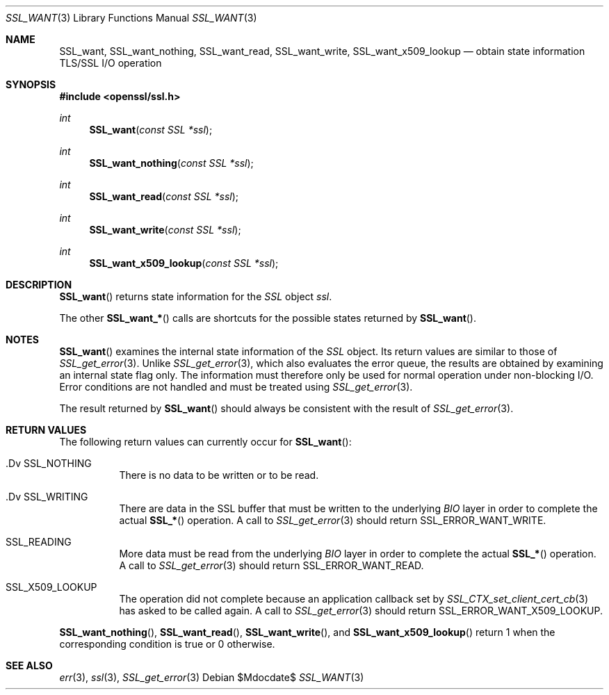.Dd $Mdocdate$
.Dt SSL_WANT 3
.Os
.Sh NAME
.Nm SSL_want ,
.Nm SSL_want_nothing ,
.Nm SSL_want_read ,
.Nm SSL_want_write ,
.Nm SSL_want_x509_lookup
.Nd obtain state information TLS/SSL I/O operation
.Sh SYNOPSIS
.In openssl/ssl.h
.Ft int
.Fn SSL_want "const SSL *ssl"
.Ft int
.Fn SSL_want_nothing "const SSL *ssl"
.Ft int
.Fn SSL_want_read "const SSL *ssl"
.Ft int
.Fn SSL_want_write "const SSL *ssl"
.Ft int
.Fn SSL_want_x509_lookup "const SSL *ssl"
.Sh DESCRIPTION
.Fn SSL_want
returns state information for the
.Vt SSL
object
.Fa ssl .
.Pp
The other
.Fn SSL_want_*
calls are shortcuts for the possible states returned by
.Fn SSL_want .
.Sh NOTES
.Fn SSL_want
examines the internal state information of the
.Vt SSL
object.
Its return values are similar to those of
.Xr SSL_get_error 3 .
Unlike
.Xr SSL_get_error 3 ,
which also evaluates the error queue,
the results are obtained by examining an internal state flag only.
The information must therefore only be used for normal operation under
non-blocking I/O.
Error conditions are not handled and must be treated using
.Xr SSL_get_error 3 .
.Pp
The result returned by
.Fn SSL_want
should always be consistent with the result of
.Xr SSL_get_error 3 .
.Sh RETURN VALUES
The following return values can currently occur for
.Fn SSL_want :
.Bl -tag -width Ds
.It .Dv SSL_NOTHING
There is no data to be written or to be read.
.It .Dv SSL_WRITING
There are data in the SSL buffer that must be written to the underlying
.Vt BIO
layer in order to complete the actual
.Fn SSL_*
operation.
A call to
.Xr SSL_get_error 3
should return
.Dv SSL_ERROR_WANT_WRITE .
.It Dv SSL_READING
More data must be read from the underlying
.Vt BIO
layer in order to
complete the actual
.Fn SSL_*
operation.
A call to
.Xr SSL_get_error 3
should return
.Dv SSL_ERROR_WANT_READ.
.It Dv SSL_X509_LOOKUP
The operation did not complete because an application callback set by
.Xr SSL_CTX_set_client_cert_cb 3
has asked to be called again.
A call to
.Xr SSL_get_error 3
should return
.Dv SSL_ERROR_WANT_X509_LOOKUP .
.El
.Pp
.Fn SSL_want_nothing ,
.Fn SSL_want_read ,
.Fn SSL_want_write ,
and
.Fn SSL_want_x509_lookup
return 1 when the corresponding condition is true or 0 otherwise.
.Sh SEE ALSO
.Xr err 3 ,
.Xr ssl 3 ,
.Xr SSL_get_error 3
